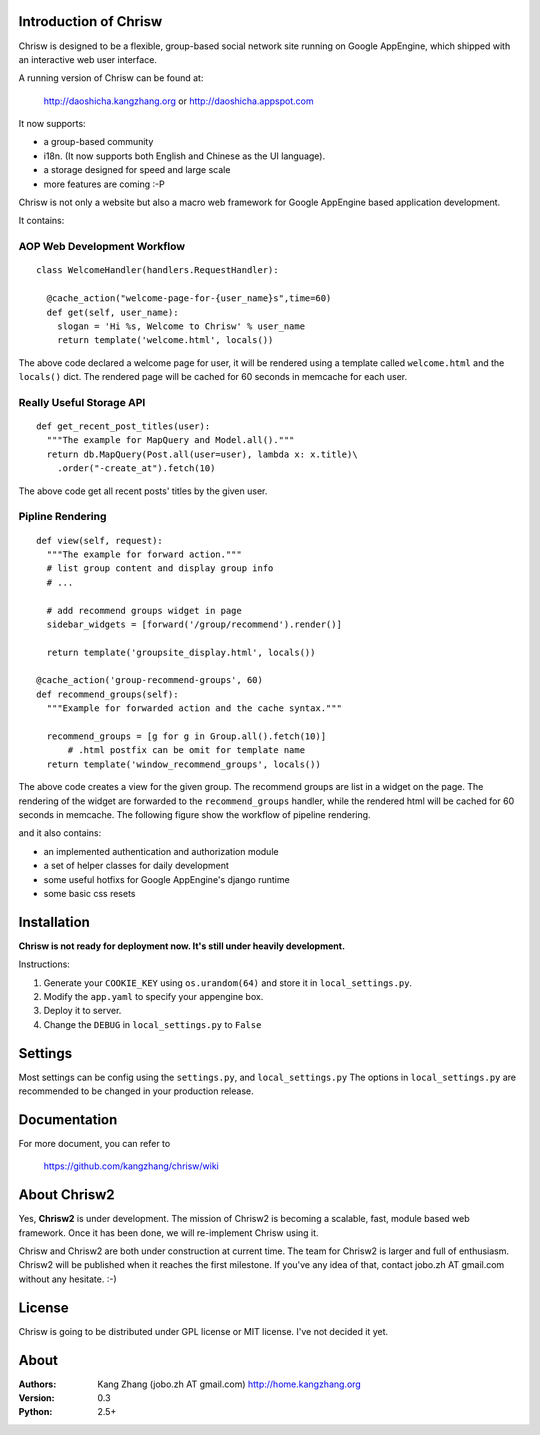 Introduction of Chrisw
======================
Chrisw is designed to be a flexible, group-based social network site running
on Google AppEngine, which shipped with an interactive web user interface.

A running version of Chrisw can be found at:

	http://daoshicha.kangzhang.org
	or
	http://daoshicha.appspot.com

It now supports:

* a group-based community 
* i18n. (It now supports both English and Chinese as the UI language).
* a storage designed for speed and large scale
* more features are coming :-P

Chrisw is not only a website but also a macro web framework for Google 
AppEngine based application development. 


It contains:

AOP Web Development Workflow
----------------------------

::

  class WelcomeHandler(handlers.RequestHandler):

    @cache_action("welcome-page-for-{user_name}s",time=60)
    def get(self, user_name):
      slogan = 'Hi %s, Welcome to Chrisw' % user_name
      return template('welcome.html', locals())


The above code declared a welcome page for user, it will be rendered using a
template called ``welcome.html`` and the ``locals()`` dict. The rendered page
will be cached for 60 seconds in memcache for each user.

Really Useful Storage API
-------------------------

::
  
  def get_recent_post_titles(user):
    """The example for MapQuery and Model.all()."""
    return db.MapQuery(Post.all(user=user), lambda x: x.title)\
      .order("-create_at").fetch(10)


The above code get all recent posts' titles by the given user. 

Pipline Rendering
-----------------

::

  def view(self, request):
    """The example for forward action."""
    # list group content and display group info
    # ...

    # add recommend groups widget in page    
    sidebar_widgets = [forward('/group/recommend').render()]
    
    return template('groupsite_display.html', locals())
  
  @cache_action('group-recommend-groups', 60)
  def recommend_groups(self):
    """Example for forwarded action and the cache syntax."""

    recommend_groups = [g for g in Group.all().fetch(10)]
	# .html postfix can be omit for template name
    return template('window_recommend_groups', locals()) 


The above code creates a view for the given group. The recommend groups are 
list in a widget on the page. The rendering of the widget are forwarded to the
``recommend_groups`` handler, while the rendered html will be cached for 60
seconds in memcache. The following figure show the workflow of pipeline 
rendering.

.. image:: https://github.com/kangzhang/chrisw/blob/develop/docs/PipelineRendering.png?raw=true



and it also contains:

* an implemented authentication and authorization module
* a set of helper classes for daily development 
* some useful hotfixs for Google AppEngine's django runtime
* some basic css resets  


Installation
============
**Chrisw is not ready for deployment now. It's still under heavily development.** 

Instructions:

1. Generate your ``COOKIE_KEY`` using ``os.urandom(64)`` and store it in 
   ``local_settings.py``.

2. Modify the ``app.yaml`` to specify your appengine box.

3. Deploy it to server.

4. Change the ``DEBUG`` in ``local_settings.py`` to ``False``

Settings 
========

Most settings can be config using the ``settings.py``, and ``local_settings.py``
The options in ``local_settings.py`` are recommended to be changed in your 
production release.

Documentation
=============

For more document, you can refer to

    https://github.com/kangzhang/chrisw/wiki

About Chrisw2
=============

Yes, **Chrisw2** is under development. The mission of Chrisw2 is becoming a 
scalable, fast, module based web framework. Once it has been done, we will 
re-implement Chrisw using it.

Chrisw and Chrisw2 are both under construction at current time. The team for
Chrisw2 is larger and full of enthusiasm. Chrisw2 will be published when it 
reaches the first milestone. If you've any idea of that, contact 
jobo.zh AT gmail.com without any hesitate. :-)  

License
=======

Chrisw is going to be distributed under GPL license or MIT license. I've not 
decided it yet.

About
=====

:Authors:
    Kang Zhang (jobo.zh AT gmail.com) http://home.kangzhang.org

:Version: 
	0.3

:Python: 
	2.5+
